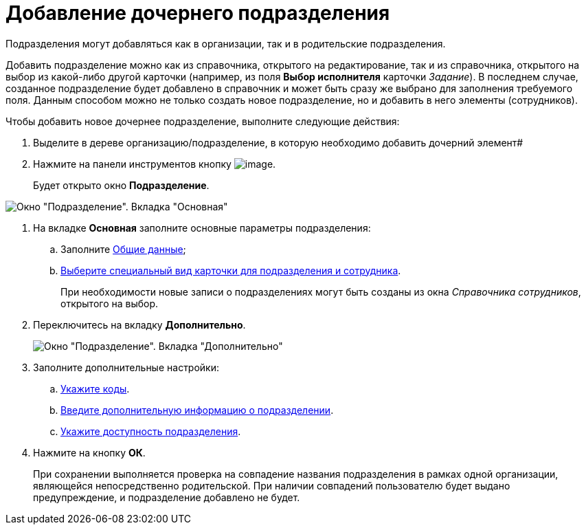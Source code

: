 = Добавление дочернего подразделения

Подразделения могут добавляться как в организации, так и в родительские подразделения.

Добавить подразделение можно как из справочника, открытого на редактирование, так и из справочника, открытого на выбор из какой-либо другой карточки (например, из поля *Выбор исполнителя* карточки _Задание_). В последнем случае, созданное подразделение будет добавлено в справочник и может быть сразу же выбрано для заполнения требуемого поля. Данным способом можно не только создать новое подразделение, но и добавить в него элементы (сотрудников).

.Чтобы добавить новое дочернее подразделение, выполните следующие действия:
. Выделите в дереве организацию/подразделение, в которую необходимо добавить дочерний элемент#
. Нажмите на панели инструментов кнопку image:buttons/part_department_add.png[image].
+
Будет открыто окно *Подразделение*.

image::part_Department_main.png[Окно "Подразделение". Вкладка "Основная"]
. На вкладке *Основная* заполните основные параметры подразделения:
[loweralpha]
.. Заполните xref:part_Department_settings_main.adoc[Общие данные];
.. xref:part_Department_settings_card_kind_partner.adoc[Выберите специальный вид карточки для подразделения и сотрудника].
+
При необходимости новые записи о подразделениях могут быть созданы из окна _Справочника сотрудников_, открытого на выбор.
. Переключитесь на вкладку *Дополнительно*.
+
image::part_Department_additional.png[Окно "Подразделение". Вкладка "Дополнительно"]
. Заполните дополнительные настройки:
[loweralpha]
.. xref:part_Department_extrasettings_codes.adoc[Укажите коды].
.. xref:part_Set_department_extra_information.adoc[Введите дополнительную информацию о подразделении].
.. xref:part_Set_department_access.adoc[Укажите доступность подразделения].
. Нажмите на кнопку *ОК*.
+
При сохранении выполняется проверка на совпадение названия подразделения в рамках одной организации, являющейся непосредственно родительской. При наличии совпадений пользователю будет выдано предупреждение, и подразделение добавлено не будет.

